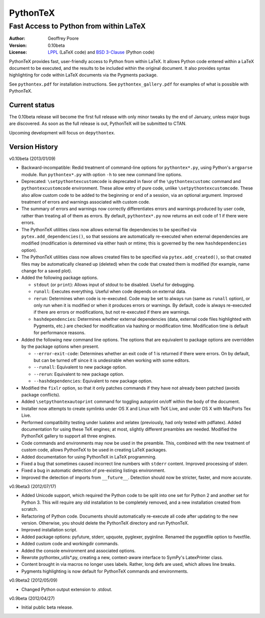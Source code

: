 ===============================================
                  PythonTeX
===============================================

-----------------------------------------------
    Fast Access to Python from within LaTeX
-----------------------------------------------


:Author: Geoffrey Poore

:Version: 0.10beta

:License:  LPPL_ (LaTeX code) and `BSD 3-Clause`_ (Python code)

.. _LPPL: http://www.latex-project.org/lppl.txt

.. _`BSD 3-Clause`: http://www.opensource.org/licenses/BSD-3-Clause


PythonTeX provides fast, user-friendly access to Python from within LaTeX.  It allows Python code entered within a LaTeX document to be executed, and the results to be included within the original document.  It also provides syntax highlighting for code within LaTeX documents via the Pygments package.

See ``pythontex.pdf`` for installation instructions.  See ``pythontex_gallery.pdf`` for examples of what is possible with PythonTeX.


Current status
--------------

The 0.10beta release will become the first full release with only minor tweaks 
by the end of January, unless major bugs are discovered.  As soon as the full 
release is out, PythonTeX will be submitted to CTAN.

Upcoming development will focus on ``depythontex``.


Version History
---------------

v0.10beta (2013/01/09)

* Backward-incompatible: Redid treatment of command-line options for 
  ``pythontex*.py``, using Python's ``argparse`` module.  Run 
  ``pythontex*.py`` with option ``-h`` to see new command line options.
* Deprecated: ``\setpythontexcustomcode`` is deprecated in favor of the 
  ``\pythontexcustomc`` command and ``pythontexcustomcode`` 
  environment.  These allow entry of pure code, unlike 
  ``\setpythontexcustomcode``.  These also allow custom code to be 
  added to the beginning or end of a session, via an optional argument.
  Improved treatment of errors and warnings associated with custom 
  code.
* The summary of errors and warnings now correctly differentiates 
  errors and warnings produced by user code, rather than treating all 
  of them as errors.  By default, ``pythontex*.py`` now returns an 
  exit code of 1 if there were errors.
* The PythonTeX utilities class now allows external file dependencies 
  to be specified via ``pytex.add_dependencies()``, so that sessions 
  are automatically re-executed when external dependencies are 
  modified (modification is determined via either hash or mtime; this 
  is governed by the new ``hashdependencies`` option).
* The PythonTeX utilities class now allows created files to be 
  specified via ``pytex.add_created()``, so that created files may be 
  automatically cleaned up (deleted) when the code that created them 
  is modified (for example, name change for a saved plot).
* Added the following package options.

  - ``stdout`` (or ``print``): Allows input of stdout to be disabled.  
    Useful for debugging.
  - ``runall``: Executes everything.  Useful when code depends on 
    external data.
  - ``rerun``: Determines when code is re-executed.  Code may be set 
    to always run (same as ``runall`` option), or only run when it is 
    modified or when it produces errors or warnings.  By default, 
    code is always re-executed if there are errors or modifications, 
    but not re-executed if there are warnings.
  - ``hashdependencies``: Determines whether external dependencies 
    (data, external code files highlighted with Pygments, etc.) are 
    checked for modification via hashing or modification time.  
    Modification time is default for performance reasons.

* Added the following new command line options.  The options that are 
  equivalent to package options are overridden by the package options 
  when present.

  - ``--error-exit-code``:  Determines whether an exit code of 1 is 
    returned if there were errors.  On by default, but can be turned 
    off since it is undesirable when working with some editors.
  - ``--runall``: Equivalent to new package option.
  - ``--rerun``:  Equivalent to new package option.
  - ``--hashdependencies``:  Equivalent to new package option.

* Modified the ``fixlr`` option, so that it only patches commands if 
  they have not already been patched (avoids package conflicts).
* Added ``\setpythontexautoprint`` command for toggling autoprint 
  on/off within the body of the document.
* Installer now attempts to create symlinks under OS X and Linux with 
  TeX Live, and under OS X with MacPorts Tex Live.
* Performed compatibility testing under lualatex and xelatex 
  (previously, had only tested with pdflatex).  Added documentation 
  for using these TeX engines; at most, slightly different preambles 
  are needed.  Modified the PythonTeX gallery to support all three 
  engines.
* Code commands and environments may now be used in the preamble.  
  This, combined with the new treatment of custom code, allows 
  PythonTeX to be used in creating LaTeX packages.
* Added documentation for using PythonTeX in LaTeX programming.
* Fixed a bug that sometimes caused incorrect line numbers with 
  ``stderr`` content.  Improved processing of stderr.
* Fixed a bug in automatic detection of pre-existing listings 
  environment.
* Improved the detection of imports from ``__future__``.  Detection 
  should now be stricter, faster, and more accurate.


v0.9beta3 (2012/07/17)

* Added Unicode support, which required the Python code to be split into 
  one set for Python 2 and another set for Python 3.  This will require
  any old installation to be completely removed, and a new installation
  created from scratch.
* Refactoring of Python code.  Documents should automatically re-execute 
  all code after updating to the new version.  Otherwise, you should delete
  the PythonTeX directory and run PythonTeX.
* Improved installation script.
* Added package options:  pyfuture, stderr, upquote, pyglexer, pyginline. 
  Renamed the pygextfile option to fvextfile.
* Added custom code and workingdir commands.
* Added the console environment and associated options.
* Rewrote pythontex_utils*.py, creating a new, context-aware interface to
  SymPy's LatexPrinter class.
* Content brought in via macros no longer uses labels.  Rather, long defs
  are used, which allows line breaks.
* Pygments highlighting is now default for PythonTeX commands and environments.


v0.9beta2 (2012/05/09)

*  Changed Python output extension to .stdout.

v0.9beta (2012/04/27)

* Initial public beta release.

